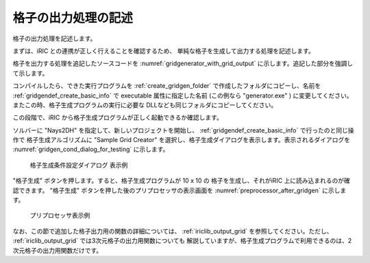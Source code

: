 .. _gridgenerator_add_groudoutput:

格子の出力処理の記述
---------------------

格子の出力処理を記述します。

まずは、iRIC との連携が正しく行えることを確認するため、
単純な格子を生成して出力する処理を記述します。

格子を出力する処理を追記したソースコードを
:numref:`gridgenerator_with_grid_output`
に示します。追記した部分を強調して示します。

.. code-block:: fortran
   :caption: 格子を出力する処理を追記したソースコード
   :name: gridgenerator_with_grid_output
   :linenos:
   :emphasize-lines: 7-8,25-40

   program SampleProgram
     implicit none
     include 'cgnslib_f.h'
   
     integer:: fin, ier
     integer:: icount, istatus
     integer:: imax, jmax
     double precision, dimension(:,:), allocatable::grid_x, grid_y
     character(200)::condFile  
   
     icount = nargs()
     if ( icount.eq.2 ) then
       call getarg(1, condFile, istatus)
     else
       stop "Input File not specified."
     endif
   
     ! 格子生成データファイルを開く
     call cg_open_f(condFile, CG_MODE_MODIFY, fin, ier)
     if (ier /=0) stop "*** Open error of CGNS file ***"
   
     ! 内部変数の初期化。戻り値は 1 になるが問題ない。
     call cg_iric_init_f(fin, ier)
   
     imax = 10
     jmax = 10
   
     ! 格子生成用のメモリを確保
     allocate(grid_x(imax,jmax), grid_y(imax,jmax)
   
     ! 格子を生成
     do i = 1, imax
       do j = 1, jmax
         grid_x(i, j) = i
         grid_y(i, j) = j
       end do
     end do
   
     ! 格子を出力
     cg_iric_writegridcoord2d_f(imax, jmax, grid_x, grid_y, ier)
   
     ! 格子生成データファイルを閉じる
     call cg_close_f(fin, ier)
   end program SampleProgram

コンパイルしたら、できた実行プログラムを :ref:`create_gridgen_folder`
で作成したフォルダにコピーし、名前を :ref:`gridgendef_create_basic_info`
で executable 属性に指定した名前 (この例なら \"generator.exe\" )
に変更してください。またこの時、格子生成プログラムの実行に必要な
DLLなども同じフォルダにコピーしてください。

この段階で、iRIC から格子生成プログラムが正しく起動できるか確認します。

ソルバーに \"Nays2DH\" を指定して、新しいプロジェクトを開始し、
:ref:`gridgendef_create_basic_info` で行ったのと同じ操作で
格子生成アルゴリズムに \"Sample Grid Creator\"
を選択し、格子生成ダイアログを表示します。表示されるダイアログを
:numref:`gridgen_cond_dialog_for_testing`
に示します。

.. _gridgen_cond_dialog_for_testing:

.. figure:: images/gridgen_cond_dialog_for_testing.png

   格子生成条件設定ダイアログ 表示例

\"格子生成\" ボタンを押します。すると、格子生成プログラムが 10 x 10 の
格子を生成し、それがiRIC 上に読み込まれるのが確認できます。
\"格子生成\" ボタンを押した後のプリプロセッサの表示画面を 
:numref:`preprocessor_after_gridgen` に示します。

.. _preprocessor_after_gridgen:

.. figure:: images/preprocessor_after_gridgen.png

   プリプロセッサ表示例

なお、この節で追加した格子出力用の関数の詳細については、
:ref:`iriclib_output_grid` を参照してください。ただし、
:ref:`iriclib_output_grid` では3次元格子の出力用関数についても
解説していますが、格子生成プログラムで利用できるのは、2次元格子の出力用関数だけです。
